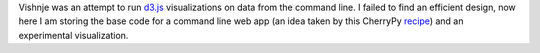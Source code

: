 
Vishnje was an attempt to run d3.js_ visualizations on data from the command
line. I failed to find an efficient design, now here I am storing the base code
for a command line web app (an idea taken by this CherryPy recipe_) and an
experimental visualization.

.. _recipe: http://code.activestate.com/recipes/442481-creating-browser-based-desktop-apps-with-cherrypy-/
.. _d3: http://mbostock.github.com/d3/
.. _d3.js: d3_
